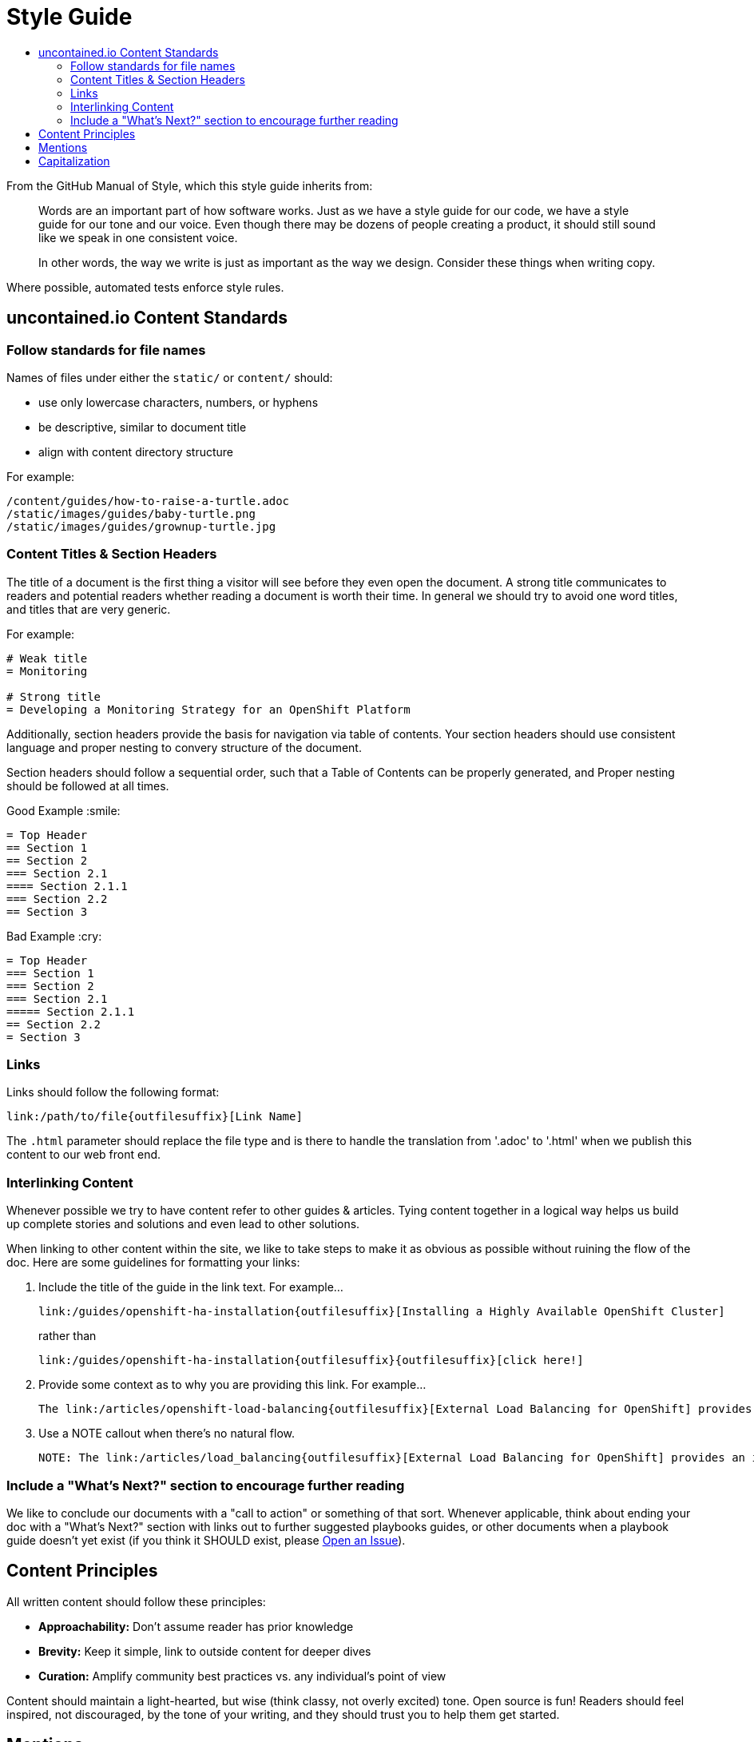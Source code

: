 = Style Guide
:toc: macro
:toc-title:

toc::[]

From the GitHub Manual of Style, which this style guide inherits from:

> Words are an important part of how software works. Just as we have a style guide for our code, we have a style guide for our tone and our voice. Even though there may be dozens of people creating a product, it should still sound like we speak in one consistent voice.
>
> In other words, the way we write is just as important as the way we design. Consider these things when writing copy.

Where possible, automated tests enforce style rules.

== uncontained.io Content Standards

=== Follow standards for file names

Names of files under either the `static/` or `content/` should:

- use only lowercase characters, numbers, or hyphens
- be descriptive, similar to document title
- align with content directory structure

For example:

[source,bash]
----
/content/guides/how-to-raise-a-turtle.adoc
/static/images/guides/baby-turtle.png
/static/images/guides/grownup-turtle.jpg
----

=== Content Titles & Section Headers

The title of a document is the first thing a visitor will see before they even open the document. A strong title communicates to readers and potential readers whether reading a document is worth their time. In general we should try to avoid one word titles, and titles that are very generic.

For example:

[source,asciidoc]
----
# Weak title
= Monitoring

# Strong title
= Developing a Monitoring Strategy for an OpenShift Platform
----

Additionally, section headers provide the basis for navigation via table of contents. Your section headers should use consistent language and proper nesting to convery structure of the document.

Section headers should follow a sequential order, such that a Table of Contents can be properly generated, and Proper nesting should be followed at all times.

.Good Example :smile:
----
= Top Header
== Section 1
== Section 2
=== Section 2.1
==== Section 2.1.1
=== Section 2.2
== Section 3
----

.Bad Example :cry:
----
= Top Header
=== Section 1
=== Section 2
=== Section 2.1
===== Section 2.1.1
== Section 2.2
= Section 3
----

=== Links

Links should follow the following format:
----
link:/path/to/file{outfilesuffix}[Link Name]
----
The `{outfilesuffix}` parameter should replace the file type and is there to handle the translation from '.adoc' to '.html' when we publish this content to our web front end.

=== Interlinking Content

Whenever possible we try to have content refer to other guides & articles. Tying content together in a logical way helps us build up complete stories and solutions and even lead to other solutions.

When linking to other content within the site, we like to take steps to make it as obvious as possible without ruining the flow of the doc. Here are some guidelines for formatting your links:

1. Include the title of the guide in the link text. For example...
+
----
link:/guides/openshift-ha-installation{outfilesuffix}[Installing a Highly Available OpenShift Cluster]
----
+
rather than
+
----
link:/guides/openshift-ha-installation{outfilesuffix}{outfilesuffix}[click here!]
----
+
2. Provide some context as to why you are providing this link. For example...
+
----
The link:/articles/openshift-load-balancing{outfilesuffix}[External Load Balancing for OpenShift] provides an introduction to the strategies that can be employed within OpenShift.
----
+
3. Use a NOTE callout when there's no natural flow.
+
----
NOTE: The link:/articles/load_balancing{outfilesuffix}[External Load Balancing for OpenShift] provides an introduction to the strategies that can be employed within OpenShift.
----

=== Include a "What's Next?" section to encourage further reading

We like to conclude our documents with a "call to action" or something of that sort. Whenever applicable, think about ending your doc with a "What's Next?" section with links out to further suggested playbooks guides, or other documents when a playbook guide doesn't yet exist (if you think it SHOULD exist, please link:https://github.com/rhtconsulting/openshift-playbooks/issues/new[Open an Issue]).

== Content Principles

All written content should follow these principles:

* **Approachability:** Don't assume reader has prior knowledge
* **Brevity:** Keep it simple, link to outside content for deeper dives
* **Curation:** Amplify community best practices vs. any individual's point of view

Content should maintain a light-hearted, but wise (think classy, not overly excited) tone. Open source is fun! Readers should feel inspired, not discouraged, by the tone of your writing, and they should trust you to help them get started.

== Mentions

When referring to people that use GitHub, use @mentions of their username instead of their full name.

- :smile: As @sabre1041 put it...
- :cry: As [Andrew Block](https://github.com/sabre1041) put it...

When referring to a project on GitHub, link to the repository so others can dive deeper, if they choose.

- :smile: @JaredBurck took a similar approach to [Dat](https://github.com/datproject/dat)...
- :cry: @JaredBurck took a similar approach to Dat...

== Capitalization

The domain "uncontained.io" is not capitalized when referring to the "uncontained.io guides", except at the beginning of a sentence.

- :smile: Welcome to uncontained.io!
- :smile: The uncontained.io site is meant to...
- :cry: The goal of Uncontained.io is to...
- :cry: The mission of UnContained.io is to...

The word "guides" is not capitalized when referring to the "uncontained.io guides", just like saying "the guide" or "this guide".

- :smile: Welcome to uncontained.io guides!
- :smile: The guide is meant to..
- :cry: The goal of this Guide is to...
